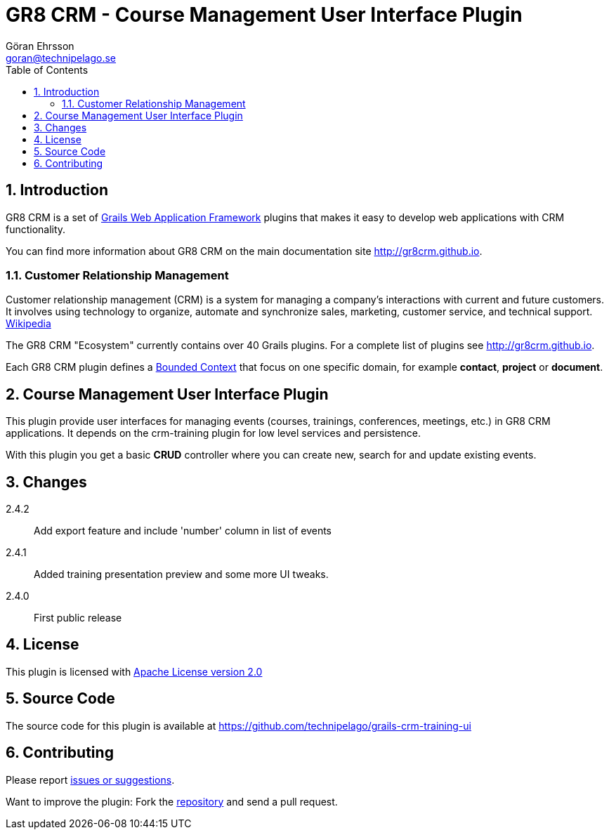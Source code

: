= GR8 CRM - Course Management User Interface Plugin
Göran Ehrsson <goran@technipelago.se>
:description: Official documentation for the GR8 CRM Course Management User Interface Plugin
:keywords: groovy, grails, crm, gr8crm, documentation, event, course, training, conference
:toc:
:numbered:
:icons: font
:imagesdir: ./images
:source-highlighter: prettify
:homepage: http://gr8crm.github.io
:gr8crm: GR8 CRM
:gr8source: https://github.com/technipelago/grails-crm-training-ui
:license: This plugin is licensed with http://www.apache.org/licenses/LICENSE-2.0.html[Apache License version 2.0]

== Introduction

{gr8crm} is a set of http://www.grails.org/[Grails Web Application Framework]
plugins that makes it easy to develop web applications with CRM functionality.

You can find more information about {gr8crm} on the main documentation site {homepage}.

=== Customer Relationship Management

Customer relationship management (CRM) is a system for managing a company’s interactions with current and future customers.
It involves using technology to organize, automate and synchronize sales, marketing, customer service, and technical support.
http://en.wikipedia.org/wiki/Customer_relationship_management[Wikipedia]

The {gr8crm} "Ecosystem" currently contains over 40 Grails plugins. For a complete list of plugins see {homepage}.

Each {gr8crm} plugin defines a http://martinfowler.com/bliki/BoundedContext.html[Bounded Context]
that focus on one specific domain, for example *contact*, *project* or *document*.

== Course Management User Interface Plugin

This plugin provide user interfaces for managing events (courses, trainings, conferences, meetings, etc.) in {gr8crm} applications.
It depends on the +crm-training+ plugin for low level services and persistence.

With this plugin you get a basic *CRUD* controller where you can create new, search for and update existing events.

== Changes

2.4.2:: Add export feature and include 'number' column in list of events
2.4.1:: Added training presentation preview and some more UI tweaks.
2.4.0:: First public release

== License

{license}

== Source Code

The source code for this plugin is available at {gr8source}

== Contributing

Please report {gr8source}/issues[issues or suggestions].

Want to improve the plugin: Fork the {gr8source}[repository] and send a pull request.
